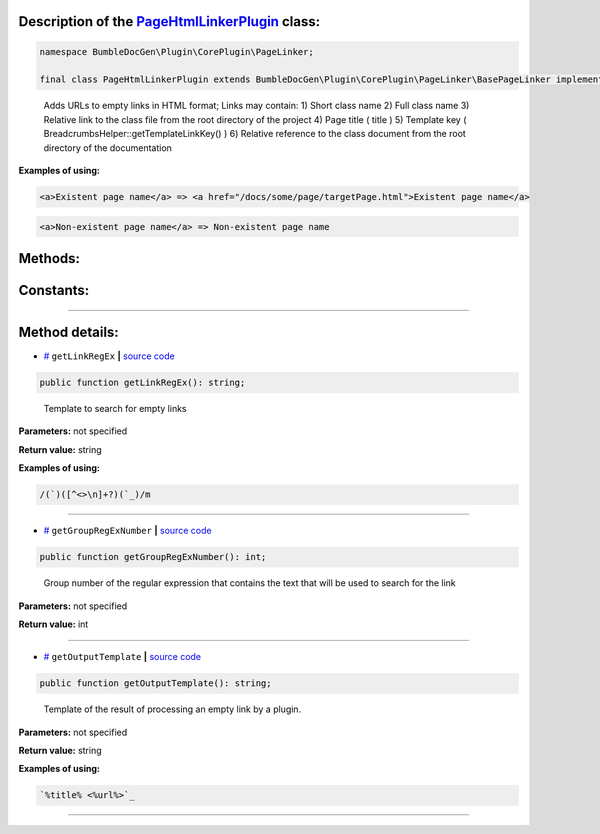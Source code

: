 .. raw:: html

 <embed> <a href="/docs/readme.rst">BumbleDocGen</a> <b>/</b> <a href="/docs/3.render/index.rst">Render</a> <b>/</b> <a href="/docs/3.render/1_renderingProcess/index.rst">Rendering process</a> <b>/</b> PageHtmlLinkerPlugin</embed>


Description of the `PageHtmlLinkerPlugin </BumbleDocGen/Plugin/CorePlugin/PageLinker/PageHtmlLinkerPlugin.php>`_ class:
-----------------------






.. code-block:: php

    namespace BumbleDocGen\Plugin\CorePlugin\PageLinker;

    final class PageHtmlLinkerPlugin extends BumbleDocGen\Plugin\CorePlugin\PageLinker\BasePageLinker implements BumbleDocGen\Plugin\PluginInterface, Symfony\Component\EventDispatcher\EventSubscriberInterface


..

        Adds URLs to empty links in HTML format;      Links may contain:      1\) Short class name      2\) Full class name      3\) Relative link to the class file from the root directory of the project      4\) Page title \( title \)      5\) Template key \( BreadcrumbsHelper::getTemplateLinkKey\(\) \)      6\) Relative reference to the class document from the root directory of the documentation


**Examples of using:**

.. code-block:: php

        <a>Existent page name</a> => <a href="/docs/some/page/targetPage.html">Existent page name</a>


.. code-block:: php

        <a>Non-existent page name</a> => Non-existent page name









Methods:
-----------------------



.. raw:: html

  <ol>
                <li><a href="#mgetlinkregex">getLinkRegEx</a> - <i>Template to search for empty links</i></li>
                <li><a href="#mgetgroupregexnumber">getGroupRegExNumber</a> - <i>Group number of the regular expression that contains the text that will be used to search for the link</i></li>
                <li><a href="#mgetoutputtemplate">getOutputTemplate</a> - <i>Template of the result of processing an empty link by a plugin.</i></li>
        </ol>



Constants:
-----------------------



.. raw:: html

    <ul>
            <li><a name="qclass-entity-short-link-option" href="#qclass-entity-short-link-option">#</a> <code>CLASS_ENTITY_SHORT_LINK_OPTION</code>   <b>|</b> <a href="/BumbleDocGen/Plugin/CorePlugin/PageLinker/BasePageLinker.php#L16">source code</a> </li>
            <li><a name="qclass-entity-full-link-option" href="#qclass-entity-full-link-option">#</a> <code>CLASS_ENTITY_FULL_LINK_OPTION</code>   <b>|</b> <a href="/BumbleDocGen/Plugin/CorePlugin/PageLinker/BasePageLinker.php#L17">source code</a> </li>
            <li><a name="qclass-entity-only-cursor-link-option" href="#qclass-entity-only-cursor-link-option">#</a> <code>CLASS_ENTITY_ONLY_CURSOR_LINK_OPTION</code>   <b>|</b> <a href="/BumbleDocGen/Plugin/CorePlugin/PageLinker/BasePageLinker.php#L18">source code</a> </li>
        </ul>







--------------------




Method details:
-----------------------



.. _mgetlinkregex:

* `# <mgetlinkregex_>`_  ``getLinkRegEx``   **|** `source code </BumbleDocGen/Plugin/CorePlugin/PageLinker/PageHtmlLinkerPlugin.php#L25>`_
.. code-block:: php

        public function getLinkRegEx(): string;


..

    Template to search for empty links


**Parameters:** not specified


**Return value:** string


**Examples of using:**

.. code-block:: php

    /(`)([^<>\n]+?)(`_)/m



________

.. _mgetgroupregexnumber:

* `# <mgetgroupregexnumber_>`_  ``getGroupRegExNumber``   **|** `source code </BumbleDocGen/Plugin/CorePlugin/PageLinker/PageHtmlLinkerPlugin.php#L30>`_
.. code-block:: php

        public function getGroupRegExNumber(): int;


..

    Group number of the regular expression that contains the text that will be used to search for the link


**Parameters:** not specified


**Return value:** int

________

.. _mgetoutputtemplate:

* `# <mgetoutputtemplate_>`_  ``getOutputTemplate``   **|** `source code </BumbleDocGen/Plugin/CorePlugin/PageLinker/PageHtmlLinkerPlugin.php#L35>`_
.. code-block:: php

        public function getOutputTemplate(): string;


..

    Template of the result of processing an empty link by a plugin\.


**Parameters:** not specified


**Return value:** string


**Examples of using:**

.. code-block:: php

    `%title% <%url%>`_



________


